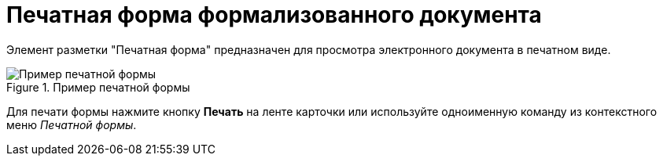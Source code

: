 = Печатная форма формализованного документа

Элемент разметки "Печатная форма" предназначен для просмотра электронного документа в печатном виде.

.Пример печатной формы
image::print-form.png[Пример печатной формы]

Для печати формы нажмите кнопку *Печать* на ленте карточки или используйте одноименную команду из контекстного меню _Печатной формы_.
